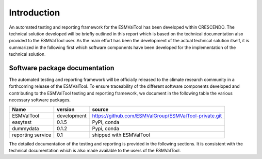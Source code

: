 Introduction
============

An automated testing and reporting framework for the ESMValTool has been developed within CRESCENDO. The technical solution developed will be briefly outlined in this report which is based on the technical documentation also provided to the ESMValTool user. As the main effort has been the development of the actual technical solution itself, it is summarized in the following first which software components have been developed for the implementation of the technical solution.

Software package documentation
------------------------------

The automated testing and reporting framework will be officially released to the climate research community in a forthcoming release of the ESMValTool. To ensure traceability of the different software components developed and contributing to the ESMValTool testing and reporting framework, we document in the following table the various necessary software packages.

+--------------------+-------------+--------------------------------------------------------+
| Name               | version     | source                                                 |
+====================+=============+========================================================+
| ESMValTool         | development | https://github.com/ESMValGroup/ESMValTool-private.git  |
+--------------------+-------------+--------------------------------------------------------+
| easytest           | 0.1.5       | PyPi, conda                                            |
+--------------------+-------------+--------------------------------------------------------+
| dummydata          | 0.1.2       | Pypi, conda                                            |
+--------------------+-------------+--------------------------------------------------------+
| reporting service  | 0.1         | shipped with ESMValTool                                |
+--------------------+-------------+--------------------------------------------------------+

The detailed documentation of the testing and reporting is provided in the following sections. It is consistent with the technical documentation which is also made available to the users of the ESMValTool.
